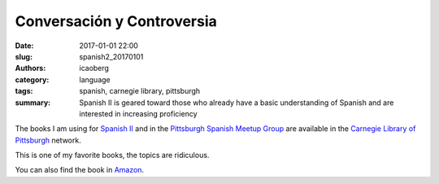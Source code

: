 Conversación y Controversia
###########################

:date: 2017-01-01 22:00
:slug: spanish2_20170101
:authors: icaoberg
:category: language
:tags: spanish, carnegie library, pittsburgh
:summary: Spanish II is geared toward those who already have a basic understanding of Spanish and are interested in increasing proficiency

.. image:: {filename}/images/spanish2.png
    :align: left
    :target: https://www.carnegielibrary.org/?s=spanish+ii&search-location=Website

The books I am using for `Spanish II <http://www.carnegielibrary.org/?s=spanish+ii&search-location=Website>`_ and in the `Pittsburgh Spanish Meetup Group <https://www.meetup.com/Pittsburgh-Spanish/>`_ are available in the `Carnegie Library of Pittsburgh <https://www.carnegielibrary.org/>`_ network.

This is one of my favorite books, the topics are ridiculous. 

.. image:: {filename}/images/gallery/useful_books/image06.jpg
    :align: left
    :target: https://librarycatalog.einetwork.net/Record/.b30909776/Home?searchId=46004470&recordIndex=1&page=1

You can also find the book in `Amazon <https://www.amazon.com/Conversaci%C3%B3n-controversia-T%C3%B3picos-hoy-siempre/dp/0205696554>`_.